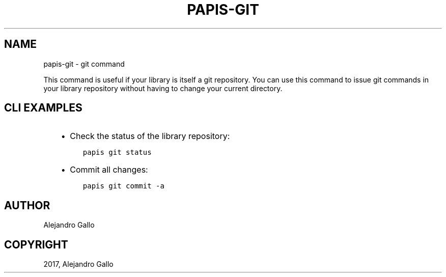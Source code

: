 .\" Man page generated from reStructuredText.
.
.TH "PAPIS-GIT" "1" "Feb 28, 2019" "0.8" "papis"
.SH NAME
papis-git \- git command
.
.nr rst2man-indent-level 0
.
.de1 rstReportMargin
\\$1 \\n[an-margin]
level \\n[rst2man-indent-level]
level margin: \\n[rst2man-indent\\n[rst2man-indent-level]]
-
\\n[rst2man-indent0]
\\n[rst2man-indent1]
\\n[rst2man-indent2]
..
.de1 INDENT
.\" .rstReportMargin pre:
. RS \\$1
. nr rst2man-indent\\n[rst2man-indent-level] \\n[an-margin]
. nr rst2man-indent-level +1
.\" .rstReportMargin post:
..
.de UNINDENT
. RE
.\" indent \\n[an-margin]
.\" old: \\n[rst2man-indent\\n[rst2man-indent-level]]
.nr rst2man-indent-level -1
.\" new: \\n[rst2man-indent\\n[rst2man-indent-level]]
.in \\n[rst2man-indent\\n[rst2man-indent-level]]u
..
.sp
This command is useful if your library is itself a git repository.
You can use this command to issue git commands in your library
repository without having to change your current directory.
.SH CLI EXAMPLES
.INDENT 0.0
.INDENT 3.5
.INDENT 0.0
.IP \(bu 2
Check the status of the library repository:
.UNINDENT
.INDENT 0.0
.INDENT 3.5
.sp
.nf
.ft C
papis git status
.ft P
.fi
.UNINDENT
.UNINDENT
.INDENT 0.0
.IP \(bu 2
Commit all changes:
.UNINDENT
.INDENT 0.0
.INDENT 3.5
.sp
.nf
.ft C
papis git commit \-a
.ft P
.fi
.UNINDENT
.UNINDENT
.UNINDENT
.UNINDENT
.SH AUTHOR
Alejandro Gallo
.SH COPYRIGHT
2017, Alejandro Gallo
.\" Generated by docutils manpage writer.
.
